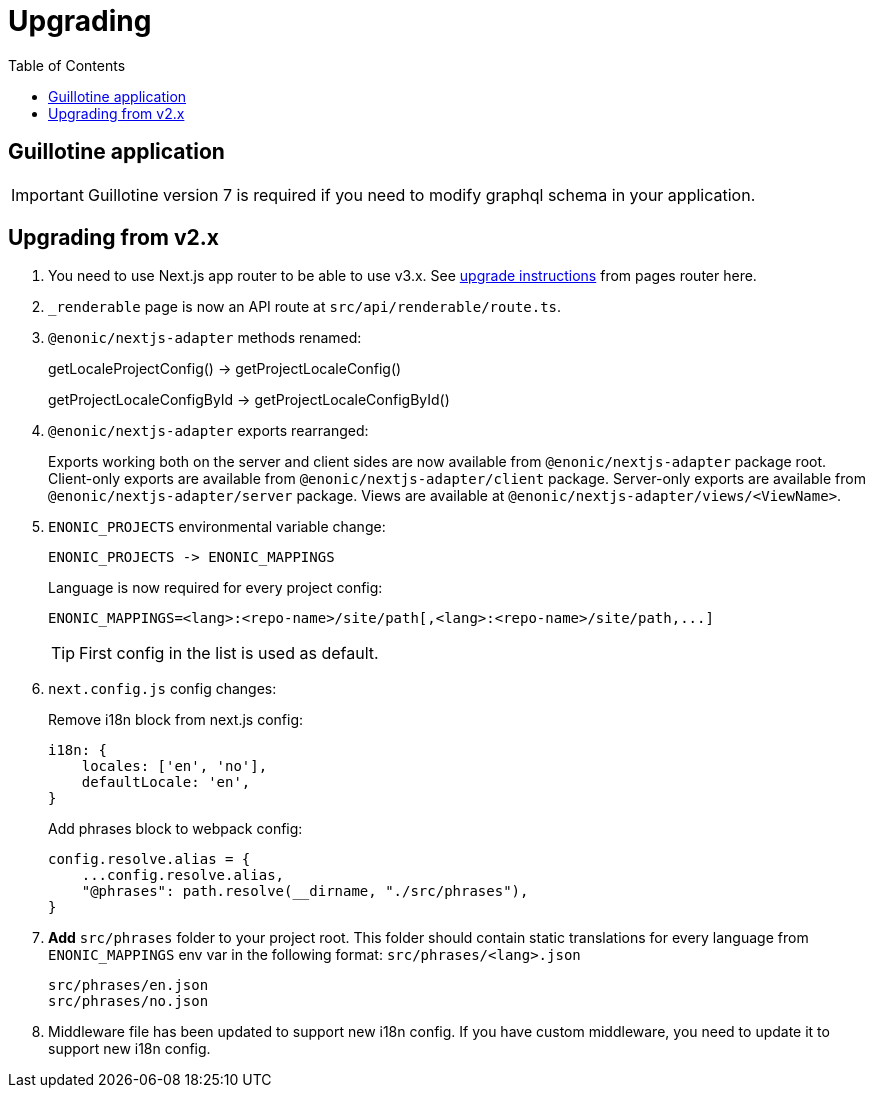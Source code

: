 [[upgrading]]
= Upgrading
:toc: right

== Guillotine application

IMPORTANT: Guillotine version 7 is required if you need to modify graphql schema in your application.

== Upgrading from v2.x

. You need to use Next.js app router to be able to use v3.x.
See https://nextjs.org/docs/pages/building-your-application/upgrading/app-router-migration[upgrade instructions] from pages router here.

. `_renderable` page is now an API route at `src/api/renderable/route.ts`.

. `@enonic/nextjs-adapter` methods renamed:
+
getLocaleProjectConfig() -> getProjectLocaleConfig()
+
getProjectLocaleConfigById -> getProjectLocaleConfigById()

. `@enonic/nextjs-adapter` exports rearranged:
+
Exports working both on the server and client sides are now available from `@enonic/nextjs-adapter` package root.
Client-only exports are available from `@enonic/nextjs-adapter/client` package.
Server-only exports are available from `@enonic/nextjs-adapter/server` package.
Views are available at `@enonic/nextjs-adapter/views/<ViewName>`.

. `ENONIC_PROJECTS` environmental variable change:
+
 ENONIC_PROJECTS -> ENONIC_MAPPINGS
+
.Language is now required for every project config:

    ENONIC_MAPPINGS=<lang>:<repo-name>/site/path[,<lang>:<repo-name>/site/path,...]
+
TIP: First config in the list is used as default.
+
. `next.config.js` config changes:
+
.Remove i18n block from next.js config:
[source,language="javascript"]
----
i18n: {
    locales: ['en', 'no'],
    defaultLocale: 'en',
}
----
+
.Add phrases block to webpack config:
[source,language="javascript"]
----
config.resolve.alias = {
    ...config.resolve.alias,
    "@phrases": path.resolve(__dirname, "./src/phrases"),
}
----

. *Add* `src/phrases` folder to your project root.
This folder should contain static translations for every language from `ENONIC_MAPPINGS` env var in the following format: `src/phrases/<lang>.json`

    src/phrases/en.json
    src/phrases/no.json

. Middleware file has been updated to support new i18n config.
If you have custom middleware, you need to update it to support new i18n config.
